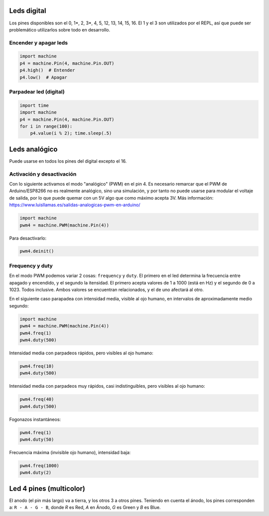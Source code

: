 Leds digital
############
Los pines disponibles son el 0, 1*, 2, 3*, 4, 5, 12, 13, 14, 15, 16. El 1 y el 3 son utilizados por el REPL, así que puede ser problemático utilizarlos sobre todo en desarrollo.

Encender y apagar leds
======================
.. code-block::

    import machine
    p4 = machine.Pin(4, machine.Pin.OUT)
    p4.high()  # Entender
    p4.low()  # Apagar


Parpadear led (digital)
=======================
.. code-block::

    import time
    import machine
    p4 = machine.Pin(4, machine.Pin.OUT)
    for i in range(100):
        p4.value(i % 2); time.sleep(.5)
    
Leds analógico
##############
Puede usarse en todos los pines del digital excepto el 16.

Activación y desactivación
==========================
Con lo siguiente activamos el modo "analógico" (PWM) en el pin 4. Es necesario remarcar que el PWM de Arduino/ESP8266 no es realmente analógico, sino una simulación, y por tanto no puede usarse para modular el voltaje de salida, por lo que puede quemar con un 5V algo que como máximo acepta 3V. Más información: https://www.luisllamas.es/salidas-analogicas-pwm-en-arduino/

.. code-block::

    import machine
    pwm4 = machine.PWM(machine.Pin(4))
    
Para desactivarlo:

.. code-block::

    pwm4.deinit()

Frequency y duty
================
En el modo PWM podemos variar 2 cosas: ``frequency`` y ``duty``. El primero en el led determina la frecuencia entre apagado y encendido, y el segundo la itensidad. El primero acepta valores de 1 a 1000 (está en Hz) y el segundo de 0 a 1023. Todos inclusive. Ambos valores se encuentran relacionados, y el de uno afectará al otro.

En el siguiente caso parapadea con intensidad media, visible al ojo humano, en intervalos de aproximadamente medio segundo:

.. code-block::

    import machine
    pwm4 = machine.PWM(machine.Pin(4))
    pwm4.freq(1)
    pwm4.duty(500)
    
Intensidad media con parpadeos rápidos, pero visibles al ojo humano:

.. code-block::

    pwm4.freq(10)
    pwm4.duty(500)
    
Intensidad media con parpadeos muy rápidos, casi indistinguibles, pero visibles al ojo humano:

.. code-block::

    pwm4.freq(40)
    pwm4.duty(500)

Fogonazos instantáneos:

.. code-block::

    pwm4.freq(1)
    pwm4.duty(50)
    
Frecuencia máxima (invisible ojo humano), intensidad baja:

.. code-block::

    pwm4.freq(1000)
    pwm4.duty(2)

Led 4 pines (multicolor)
########################
El anodo (el pin más largo) va a tierra, y los otros 3 a otros pines. Teniendo en cuenta el ánodo, los pines corresponden a: ``R - A - G - B``, donde *R* es Red, *A* en Ánodo, *G* es Green y *B* es Blue.

